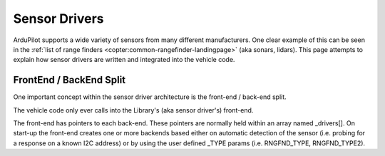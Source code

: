 .. _code-overview-sensor-drivers:

==============
Sensor Drivers
==============

ArduPilot supports a wide variety of sensors from many different manufacturers.  One clear example of this can be seen in the :ref:`list of range finders <copter:common-rangefinder-landingpage>` (aka sonars, lidars).
This page attempts to explain how sensor drivers are written and integrated into the vehicle code.

FrontEnd / BackEnd Split
========================

.. image:: ../images/code-overview-sensor-drivers-febesplit.png

One important concept within the sensor driver architecture is the front-end / back-end split.

The vehicle code only ever calls into the Library's (aka sensor driver's) front-end.

The front-end has pointers to each back-end.  These pointers are normally held within an array named _drivers[].
On start-up the front-end creates one or more backends based either on automatic detection of the sensor (i.e. probing for a response on a known I2C address) or by using the user defined _TYPE params (i.e. RNGFND_TYPE, RNGFND_TYPE2).
